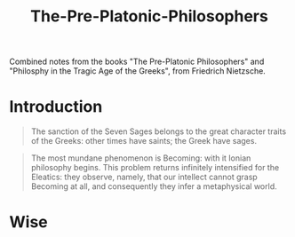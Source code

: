 :PROPERTIES:
:ID:       422a903f-3c77-485c-976e-77a976dddd4c
:END:
#+title: The-Pre-Platonic-Philosophers

Combined notes from the books "The Pre-Platonic Philosophers" and "Philosphy in
the Tragic Age of the Greeks", from Friedrich Nietzsche.

* Introduction

#+BEGIN_QUOTE
The sanction of the Seven Sages belongs to the great character traits of the
Greeks: other times have saints; the Greek have sages.
#+END_QUOTE

#+BEGIN_QUOTE
The most mundane phenomenon is Becoming: with it Ionian philosophy begins. This
problem returns infinitely intensified for the Eleatics: they observe, namely,
that our intellect cannot grasp Becoming at all, and consequently they infer a
metaphysical world.
#+END_QUOTE

* Wise

